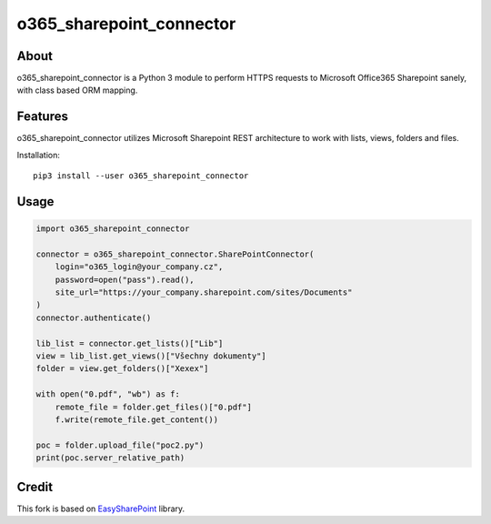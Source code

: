 o365_sharepoint_connector
`````````````````````````

About
+++++

o365_sharepoint_connector is a Python 3 module to perform HTTPS requests to Microsoft Office365 Sharepoint sanely, with class based ORM mapping.

Features
++++++++

o365_sharepoint_connector utilizes Microsoft Sharepoint REST architecture to work with lists, views, folders and files.

Installation::

    pip3 install --user o365_sharepoint_connector

Usage
+++++


.. code-block:: python

    import o365_sharepoint_connector
    
    connector = o365_sharepoint_connector.SharePointConnector(
        login="o365_login@your_company.cz",
        password=open("pass").read(),
        site_url="https://your_company.sharepoint.com/sites/Documents"
    )
    connector.authenticate()
    
    lib_list = connector.get_lists()["Lib"]
    view = lib_list.get_views()["Všechny dokumenty"]
    folder = view.get_folders()["Xexex"]
    
    with open("0.pdf", "wb") as f:
        remote_file = folder.get_files()["0.pdf"]
        f.write(remote_file.get_content())
    
    poc = folder.upload_file("poc2.py")
    print(poc.server_relative_path)


Credit
++++++

This fork is based on `EasySharePoint <https://github.com/krzysztofgrowinski/EasySharePoint>`_ library.
